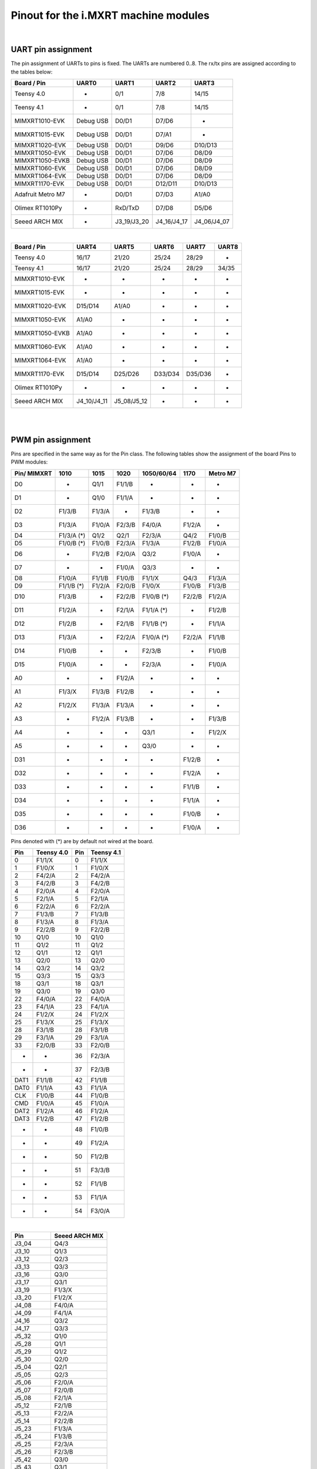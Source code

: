 .. _mimxrt_pinout:

Pinout for the i.MXRT machine modules
=====================================

.. _mimxrt_uart_pinout:

|

UART pin assignment
-------------------

The pin assignment of UARTs to pins is fixed.
The UARTs are numbered 0..8.  The rx/tx pins are assigned according to the
tables below:

=================  ===========  ===========  ===========  ===========
Board / Pin           UART0        UART1        UART2        UART3
=================  ===========  ===========  ===========  ===========
Teensy 4.0             -            0/1          7/8         14/15
Teensy 4.1             -            0/1          7/8         14/15
MIMXRT1010-EVK     Debug USB      D0/D1        D7/D6           -
MIMXRT1015-EVK     Debug USB      D0/D1        D7/A1           -
MIMXRT1020-EVK     Debug USB      D0/D1        D9/D6       D10/D13
MIMXRT1050-EVK     Debug USB      D0/D1        D7/D6        D8/D9
MIMXRT1050-EVKB    Debug USB      D0/D1        D7/D6        D8/D9
MIMXRT1060-EVK     Debug USB      D0/D1        D7/D6        D8/D9
MIMXRT1064-EVK     Debug USB      D0/D1        D7/D6        D8/D9
MIMXRT1170-EVK     Debug USB      D0/D1       D12/D11      D10/D13
Adafruit Metro M7     -           D0/D1        D7/D3        A1/A0
Olimex RT1010Py       -          RxD/TxD       D7/D8        D5/D6
Seeed ARCH MIX        -         J3_19/J3_20  J4_16/J4_17  J4_06/J4_07
=================  ===========  ===========  ===========  ===========

|

================  ===========  ===========  =======  =======  =====
Board / Pin           UART4        UART5      UART6   UART7   UART8
================  ===========  ===========  =======  =======  =====
Teensy 4.0            16/17        21/20     25/24    28/29      -
Teensy 4.1            16/17        21/20     25/24    28/29    34/35
MIMXRT1010-EVK         -            -         -        -        -
MIMXRT1015-EVK         -            -         -        -        -
MIMXRT1020-EVK      D15/D14       A1/A0       -        -        -
MIMXRT1050-EVK       A1/A0          -         -        -        -
MIMXRT1050-EVKB      A1/A0          -         -        -        -
MIMXRT1060-EVK       A1/A0          -         -        -        -
MIMXRT1064-EVK       A1/A0          -         -        -        -
MIMXRT1170-EVK      D15/D14      D25/D26    D33/D34  D35/D36    -
Olimex RT1010Py        -            -         -        -        -
Seeed ARCH MIX    J4_10/J4_11  J5_08/J5_12    -        -        -
================  ===========  ===========  =======  =======  =====

.. _mimxrt_pwm_pinout:

|
|

PWM pin assignment
------------------

Pins are specified in the same way as for the Pin class.  The following tables show
the assignment of the board Pins to PWM modules:

===========  ==========  ==========  ======  ==========  ======  ========
Pin/ MIMXRT  1010        1015        1020    1050/60/64  1170    Metro M7
===========  ==========  ==========  ======  ==========  ======  ========
D0           -           Q1/1        F1/1/B  -           -       -
D1           -           Q1/0        F1/1/A  -           -       -
D2           F1/3/B      F1/3/A      -       F1/3/B      -       -
D3           F1/3/A      F1/0/A      F2/3/B  F4/0/A      F1/2/A  -
D4           F1/3/A (*)  Q1/2        Q2/1    F2/3/A      Q4/2    F1/0/B
D5           F1/0/B (*)  F1/0/B      F2/3/A  F1/3/A      F1/2/B  F1/0/A
D6           -           F1/2/B      F2/0/A  Q3/2        F1/0/A  -
D7           -           -           F1/0/A  Q3/3        -       -
D8           F1/0/A      F1/1/B      F1/0/B  F1/1/X      Q4/3    F1/3/A
D9           F1/1/B (*)  F1/2/A      F2/0/B  F1/0/X      F1/0/B  F1/3/B
D10          F1/3/B      -           F2/2/B  F1/0/B (*)  F2/2/B  F1/2/A
D11          F1/2/A      -           F2/1/A  F1/1/A (*)  -       F1/2/B
D12          F1/2/B      -           F2/1/B  F1/1/B (*)  -       F1/1/A
D13          F1/3/A      -           F2/2/A  F1/0/A (*)  F2/2/A  F1/1/B
D14          F1/0/B      -           -       F2/3/B      -       F1/0/B
D15          F1/0/A      -           -       F2/3/A      -       F1/0/A
A0           -           -           F1/2/A  -           -       -
A1           F1/3/X      F1/3/B      F1/2/B  -           -       -
A2           F1/2/X      F1/3/A      F1/3/A  -           -       -
A3           -           F1/2/A      F1/3/B  -           -       F1/3/B
A4           -           -           -       Q3/1        -       F1/2/X
A5           -           -           -       Q3/0        -       -
D31          -           -           -       -           F1/2/B  -
D32          -           -           -       -           F1/2/A  -
D33          -           -           -       -           F1/1/B  -
D34          -           -           -       -           F1/1/A  -
D35          -           -           -       -           F1/0/B  -
D36          -           -           -       -           F1/0/A  -
===========  ==========  ==========  ======  ==========  ======  ========

Pins denoted with (*) are by default not wired at the board.

====   ==========  ====   ==========
Pin    Teensy 4.0  Pin    Teensy 4.1
====   ==========  ====   ==========
0      F1/1/X      0      F1/1/X
1      F1/0/X      1      F1/0/X
2      F4/2/A      2      F4/2/A
3      F4/2/B      3      F4/2/B
4      F2/0/A      4      F2/0/A
5      F2/1/A      5      F2/1/A
6      F2/2/A      6      F2/2/A
7      F1/3/B      7      F1/3/B
8      F1/3/A      8      F1/3/A
9      F2/2/B      9      F2/2/B
10     Q1/0        10     Q1/0
11     Q1/2        11     Q1/2
12     Q1/1        12     Q1/1
13     Q2/0        13     Q2/0
14     Q3/2        14     Q3/2
15     Q3/3        15     Q3/3
18     Q3/1        18     Q3/1
19     Q3/0        19     Q3/0
22     F4/0/A      22     F4/0/A
23     F4/1/A      23     F4/1/A
24     F1/2/X      24     F1/2/X
25     F1/3/X      25     F1/3/X
28     F3/1/B      28     F3/1/B
29     F3/1/A      29     F3/1/A
33     F2/0/B      33     F2/0/B
-      -           36     F2/3/A
-      -           37     F2/3/B
DAT1   F1/1/B      42     F1/1/B
DAT0   F1/1/A      43     F1/1/A
CLK    F1/0/B      44     F1/0/B
CMD    F1/0/A      45     F1/0/A
DAT2   F1/2/A      46     F1/2/A
DAT3   F1/2/B      47     F1/2/B
-      -           48     F1/0/B
-      -           49     F1/2/A
-      -           50     F1/2/B
-      -           51     F3/3/B
-      -           52     F1/1/B
-      -           53     F1/1/A
-      -           54     F3/0/A
====   ==========  ====   ==========

|

=========  ==============
Pin        Seeed ARCH MIX
=========  ==============
J3_04      Q4/3
J3_10      Q1/3
J3_12      Q2/3
J3_13      Q3/3
J3_16      Q3/0
J3_17      Q3/1
J3_19      F1/3/X
J3_20      F1/2/X
J4_08      F4/0/A
J4_09      F4/1/A
J4_16      Q3/2
J4_17      Q3/3
J5_32      Q1/0
J5_28      Q1/1
J5_29      Q1/2
J5_30      Q2/0
J5_04      Q2/1
J5_05      Q2/3
J5_06      F2/0/A
J5_07      F2/0/B
J5_08      F2/1/A
J5_12      F2/1/B
J5_13      F2/2/A
J5_14      F2/2/B
J5_23      F1/3/A
J5_24      F1/3/B
J5_25      F2/3/A
J5_26      F2/3/B
J5_42      Q3/0
J5_43      Q3/1
J5_50      F1/0/X
LED_RED    F2/3/A
LED_GREEN  F1/3/A
LED_BLUE   F1/3/B
=========  ==============

|

=========  ===============
Pin        Olimex RT1010PY
=========  ===============
D0           -
D1         F1/0/B
D2         F1/0/A
D3         F1/1/B
D4         F1/1/A
D5         F1/2/B
D6         F1/2/A
D7         F1/3/B
D8         F1/3/A
D9            -
D10        F1/0/B
D11        F1/0/A
D12        F1/1/B
D13        F1/1/A
D14           -
A0            -
A1         F1/2/B
A2         F1/2/A
A3         F1/3/B
A4         F1/3/A
SDI        F1/3/X
SDO        F1/2/X
CS0        F1/1/X
SCK        F1/0/X
=========  ===============

Legend:

* Qm/n:    QTMR module m, channel n
* Fm/n/l:  FLEXPWM module m, submodule n, channel l. The pulse at a X channel
  is always aligned to the period start.

Pins without a PWM signal are not listed.  A signal may be available at more
than one Pin.  FlexPWM pins may also be pure CPU pin, not assigned to a board
signal.  In that case the PWM output is disabled.  The PWM channel of a submodule
0 may still be used as synchronization source for other channels of the same
module, unless used by another peripheral.

Submodule 0 pins for i.MX RT1011:

==================  =======
Pin                 Channel
==================  =======
Pin.cpu.GPIO_01     B
Pin.cpu.GPIO_02     A
Pin.cpu.GPIO_AD_12  X
Pin.cpu.GPIO_SD_01  B
Pin.cpu.GPIO_SD_02  A
==================  =======

Submodule 0 pins for i.MX RT1021:

=====================  ==================
Pin                    Module & Channel
=====================  ==================
Pin.cpu.GPIO_AD_B1_06  FLEXPWM1 Channel A
Pin.cpu.GPIO_AD_B1_07  FLEXPWM1 Channel B
Pin.cpu.GPIO_EMC_26    FLEXPWM1 Channel A
Pin.cpu.GPIO_EMC_27    FLEXPWM1 Channel B
Pin.cpu.GPIO_AD_B0_14  FLEXPWM2 Channel A
Pin.cpu.GPIO_AD_B0_15  FLEXPWM2 Channel B
Pin.cpu.GPIO_EMC_10    FLEXPWM2 Channel X
Pin.cpu.GPIO_EMC_38    FLEXPWM2 Channel A
Pin.cpu.GPIO_EMC_39    FLEXPWM2 Channel B
=====================  ==================

Submodule 0 pins for i.MX RT1052, i.MX RT1062 and i.MX RT1064:

=====================  ==================
Pin                    Module & Channel
=====================  ==================
Pin.cpu.GPIO_AD_B0_02  FLEXPWM1 Channel X
Pin.cpu.GPIO_EMC_23    FLEXPWM1 Channel A
Pin.cpu.GPIO_EMC_24    FLEXPWM1 Channel B
Pin.cpu.GPIO_SD_B0_00  FLEXPWM1 Channel A
Pin.cpu.GPIO_SD_B0_01  FLEXPWM1 Channel B
Pin.cpu.GPIO_B0_06     FLEXPWM2 Channel A
Pin.cpu.GPIO_B0_07     FLEXPWM2 Channel B
Pin.cpu.GPIO_EMC_06    FLEXPWM2 Channel A
Pin.cpu.GPIO_EMC_07    FLEXPWM2 Channel B
Pin.cpu.GPIO_EMC_29    FLEXPWM3 Channel A
Pin.cpu.GPIO_EMC_30    FLEXPWM3 Channel B
Pin.cpu.GPIO_AD_B1_08  FLEXPWM4 Channel A
Pin.cpu.GPIO_EMC_00    FLEXPWM4 Channel A
Pin.cpu.GPIO_EMC_01    FLEXPWM4 Channel B
=====================  ==================

Submodule 0 pins for i.MX RT1176

======================  ======================
Pin                     Module & Channel
======================  ======================
Pin.cpu.GPIO_EMC_B1_00  FLEXPWM4 Channel A (*)
Pin.cpu.GPIO_EMC_B1_01  FLEXPWM4 Channel B (*)
Pin.cpu.GPIO_EMC_B1_06  FLEXPWM2 Channel A (*)
Pin.cpu.GPIO_EMC_B1_07  FLEXPWM2 Channel B (*)
Pin.cpu.GPIO_EMC_B1_23  FLEXPWM1 Channel A (*)
Pin.cpu.GPIO_EMC_B1_24  FLEXPWM1 Channel B (*)
Pin.cpu.GPIO_EMC_B1_29  FLEXPWM3 Channel A (*)
Pin.cpu.GPIO_EMC_B1_30  FLEXPWM3 Channel B (*)
Pin.cpu.GPIO_AD_00      FLEXPWM1 Channel A
Pin.cpu.GPIO_AD_01      FLEXPWM1 Channel B
Pin.cpu.GPIO_AD_24      FLEXPWM2 Channel A
Pin.cpu.GPIO_AD_25      FLEXPWM2 Channel B
======================  ======================

.. _mimxrt_spi_pinout:

|
|

Hardware SPI pin assignment
---------------------------

The SPI signals have fixed assignments to GPIO pins.
It depends on the board design, which SPI's signals are exposed to the user, as
detailed in the table below.  The signal order in the table is: CS0, CS1, MOSI, MISO, CLK.

=================  =========================  =======================  ===============
Board / Pin        SPI0                       SPI1                     SPI2
=================  =========================  =======================  ===============
Teensy 4.0         10/-/11/12/13              0/-/26/1/27                    -
Teensy 4.1         10/37/11/12/13             0/-/26/1/27              -/29/50/54/49
MIXMXRT1010-EVK    D10/D7/D11/D12/D13                -                       -
MIXMXRT1015-EVK    D10/-/D11/D12/D13                 -                       -
MIXMXRT1020-EVK    D10/-/D11/D12/D13          A3/D0/A5/A4/A0                 -
MIXMXRT1050-EVK    D10/-/D11/D12/D13 (*)            -                        -
MIXMXRT1050-EVKB   D10/-/D11/D12/D13 (*)            -                        -
MIXMXRT1060-EVK    D10/-/D11/D12/D13 (*)            -                        -
MIXMXRT1064-EVK    D10/-/D11/D12/D13 (*)            -                        -
MIXMXRT1170-EVK    D10/-/D11/D12/D13          D28/-/D25/D24/D26        -/-/D14/D15/D24
Adafruit Metro M7  -/-/MOSI/MISO/SCK                -                        -
Olimex RT1010Py             -                 CS0/-/SDO/SDI/SCK        SDCARD with CS1
Seeed ARCH MIX     J4_12/-/J4_14/J4_13/J4_15  J3_09/J3_05/J3_08_J3_11
=================  =========================  =======================  ===============

Pins denoted with (*) are by default not wired at the board. The CS0 and CS1 signals
are enabled with the keyword option cs=0 or cs=1 of the SPI object constructor.

.. _mimxrt_i2c_pinout:

|
|

Hardware I2C pin assignment
---------------------------

The I2C signals have fixed assignments to GPIO pins.
It depends on the board design, which I2C's signals are exposed to the user, as
detailed in the table below.  The signal order in the table is: SDA, SCL.

=================  ===========  ===========  ===========  =======  =======
Board / Pin        I2C 0        I2C 1        I2C 2        I2C 3    I2C 4
=================  ===========  ===========  ===========  =======  =======
Teensy 4.0         18/19        17/16        25/24         -        -
Teensy 4.1         18/19        17/16        25/24         -        -
MIXMXRT1010-EVK    D14/D15      D0/D1         -            -        -
MIXMXRT1015-EVK    D14/D15       -            -            -        -
MIXMXRT1020-EVK    D14/D15      A4/A5        D0/D1         -        -
MIXMXRT1050-EVK    A4/A5        D1/D0         -            -        -
MIXMXRT1050-EVKB   A4/A5        D1/D0         -            -        -
MIXMXRT1060-EVK    A4/A5        D1/D0         -            -        -
MIXMXRT1064-EVK    A4/A5        D1/D0         -            -        -
MIXMXRT1170-EVK    D14/D15      D1/D0        A4/A5        D26/D25  D19/D18
Adafruit Metro M7  D14/D15      D0/D1
Olimex RT1010Py      -          SDA1/SCL1    SDA2/SCL2     -        -
Seeed ARCH MIX     J3_17/J3_16  J4_06/J4_07  J5_05/J5_04   -        -
=================  ===========  ===========  ===========  =======  =======

.. _mimxrt_i2s_pinout:

|
|

Hardware I2S pin assignment
---------------------------

Pin assignments for a few MIMXRT boards:

=================  ==  =====  ======== ======= ======= ======== ======= =======
Board              ID  MCK    SCK_TX   WS_TX   SD_TX   SCK_RX   WS_RX   SD_RX
=================  ==  =====  ======== ======= ======= ======== ======= =======
Teensy 4.0         1   23     26       27      7       21       20      8
Teensy 4.0         2   33     4        3       2       -        -       5
Teensy 4.1         1   23     26       27      7       21       20      8
Teensy 4.1         2   33     4        3       2       -        -       5
Seeed Arch MIX     1   J4_09  J4_14    J4_15   J14_13  J4_11    J4_10   J4_10
Adafruit Metro M7  1   D8     D10      D9      D12     D14      D15     D13
Olimex RT1010Py    1   D8     D6       D7      D4      D1       D2      D3
Olimex RT1010Py    3   -      D10      D9      D11     -        -       -
MIMXRT_DEV         1   "MCK"  "SCK_TX" "WS_TX" "SD_TX" "SCK_RX" "WS_RX" "SD_RX"
=================  ==  =====  ======== ======= ======= ======== ======= =======

Symbolic pin names are provided for the MIMXRT_10xx_DEV boards.
These are provided for the other boards as well.
